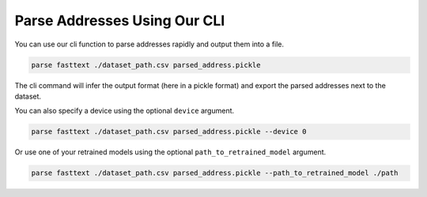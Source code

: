 .. role:: hidden
    :class: hidden-section

Parse Addresses Using Our CLI
*****************************

You can use our cli function to parse addresses rapidly and output them into a file.

.. code-block:: bash

    parse fasttext ./dataset_path.csv parsed_address.pickle

The cli command will infer the output format (here in a pickle format) and export the parsed addresses next to the
dataset.

You can also specify a device using the optional ``device`` argument.

.. code-block:: bash

    parse fasttext ./dataset_path.csv parsed_address.pickle --device 0

Or use one of your retrained models using the optional ``path_to_retrained_model`` argument.

.. code-block:: bash

    parse fasttext ./dataset_path.csv parsed_address.pickle --path_to_retrained_model ./path
